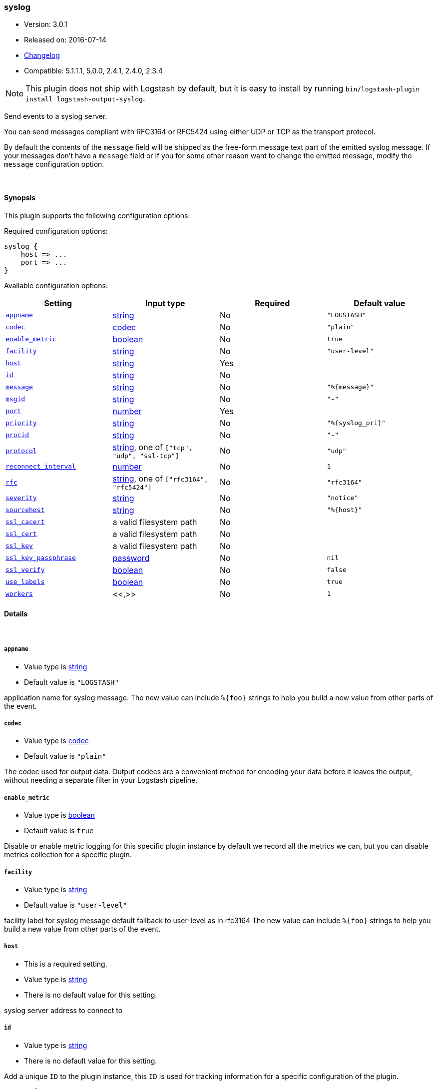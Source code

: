 [[plugins-outputs-syslog]]
=== syslog

* Version: 3.0.1
* Released on: 2016-07-14
* https://github.com/logstash-plugins/logstash-output-syslog/blob/master/CHANGELOG.md#301[Changelog]
* Compatible: 5.1.1.1, 5.0.0, 2.4.1, 2.4.0, 2.3.4


NOTE: This plugin does not ship with Logstash by default, but it is easy to install by running `bin/logstash-plugin install logstash-output-syslog`.


Send events to a syslog server.

You can send messages compliant with RFC3164 or RFC5424
using either UDP or TCP as the transport protocol.

By default the contents of the `message` field will be shipped as
the free-form message text part of the emitted syslog message. If
your messages don't have a `message` field or if you for some other
reason want to change the emitted message, modify the `message`
configuration option.

&nbsp;

==== Synopsis

This plugin supports the following configuration options:

Required configuration options:

[source,json]
--------------------------
syslog {
    host => ...
    port => ...
}
--------------------------



Available configuration options:

[cols="<,<,<,<m",options="header",]
|=======================================================================
|Setting |Input type|Required|Default value
| <<plugins-outputs-syslog-appname>> |<<string,string>>|No|`"LOGSTASH"`
| <<plugins-outputs-syslog-codec>> |<<codec,codec>>|No|`"plain"`
| <<plugins-outputs-syslog-enable_metric>> |<<boolean,boolean>>|No|`true`
| <<plugins-outputs-syslog-facility>> |<<string,string>>|No|`"user-level"`
| <<plugins-outputs-syslog-host>> |<<string,string>>|Yes|
| <<plugins-outputs-syslog-id>> |<<string,string>>|No|
| <<plugins-outputs-syslog-message>> |<<string,string>>|No|`"%{message}"`
| <<plugins-outputs-syslog-msgid>> |<<string,string>>|No|`"-"`
| <<plugins-outputs-syslog-port>> |<<number,number>>|Yes|
| <<plugins-outputs-syslog-priority>> |<<string,string>>|No|`"%{syslog_pri}"`
| <<plugins-outputs-syslog-procid>> |<<string,string>>|No|`"-"`
| <<plugins-outputs-syslog-protocol>> |<<string,string>>, one of `["tcp", "udp", "ssl-tcp"]`|No|`"udp"`
| <<plugins-outputs-syslog-reconnect_interval>> |<<number,number>>|No|`1`
| <<plugins-outputs-syslog-rfc>> |<<string,string>>, one of `["rfc3164", "rfc5424"]`|No|`"rfc3164"`
| <<plugins-outputs-syslog-severity>> |<<string,string>>|No|`"notice"`
| <<plugins-outputs-syslog-sourcehost>> |<<string,string>>|No|`"%{host}"`
| <<plugins-outputs-syslog-ssl_cacert>> |a valid filesystem path|No|
| <<plugins-outputs-syslog-ssl_cert>> |a valid filesystem path|No|
| <<plugins-outputs-syslog-ssl_key>> |a valid filesystem path|No|
| <<plugins-outputs-syslog-ssl_key_passphrase>> |<<password,password>>|No|`nil`
| <<plugins-outputs-syslog-ssl_verify>> |<<boolean,boolean>>|No|`false`
| <<plugins-outputs-syslog-use_labels>> |<<boolean,boolean>>|No|`true`
| <<plugins-outputs-syslog-workers>> |<<,>>|No|`1`
|=======================================================================


==== Details

&nbsp;

[[plugins-outputs-syslog-appname]]
===== `appname` 

  * Value type is <<string,string>>
  * Default value is `"LOGSTASH"`

application name for syslog message. The new value can include `%{foo}` strings
to help you build a new value from other parts of the event.

[[plugins-outputs-syslog-codec]]
===== `codec` 

  * Value type is <<codec,codec>>
  * Default value is `"plain"`

The codec used for output data. Output codecs are a convenient method for encoding your data before it leaves the output, without needing a separate filter in your Logstash pipeline.

[[plugins-outputs-syslog-enable_metric]]
===== `enable_metric` 

  * Value type is <<boolean,boolean>>
  * Default value is `true`

Disable or enable metric logging for this specific plugin instance
by default we record all the metrics we can, but you can disable metrics collection
for a specific plugin.

[[plugins-outputs-syslog-facility]]
===== `facility` 

  * Value type is <<string,string>>
  * Default value is `"user-level"`

facility label for syslog message
default fallback to user-level as in rfc3164
The new value can include `%{foo}` strings
to help you build a new value from other parts of the event.

[[plugins-outputs-syslog-host]]
===== `host` 

  * This is a required setting.
  * Value type is <<string,string>>
  * There is no default value for this setting.

syslog server address to connect to

[[plugins-outputs-syslog-id]]
===== `id` 

  * Value type is <<string,string>>
  * There is no default value for this setting.

Add a unique `ID` to the plugin instance, this `ID` is used for tracking
information for a specific configuration of the plugin.

```
output {
 stdout {
   id => "ABC"
 }
}
```

If you don't explicitely set this variable Logstash will generate a unique name.

[[plugins-outputs-syslog-message]]
===== `message` 

  * Value type is <<string,string>>
  * Default value is `"%{message}"`

message text to log. The new value can include `%{foo}` strings
to help you build a new value from other parts of the event.

[[plugins-outputs-syslog-msgid]]
===== `msgid` 

  * Value type is <<string,string>>
  * Default value is `"-"`

message id for syslog message. The new value can include `%{foo}` strings
to help you build a new value from other parts of the event.

[[plugins-outputs-syslog-port]]
===== `port` 

  * This is a required setting.
  * Value type is <<number,number>>
  * There is no default value for this setting.

syslog server port to connect to

[[plugins-outputs-syslog-priority]]
===== `priority` 

  * Value type is <<string,string>>
  * Default value is `"%{syslog_pri}"`

syslog priority
The new value can include `%{foo}` strings
to help you build a new value from other parts of the event.

[[plugins-outputs-syslog-procid]]
===== `procid` 

  * Value type is <<string,string>>
  * Default value is `"-"`

process id for syslog message. The new value can include `%{foo}` strings
to help you build a new value from other parts of the event.

[[plugins-outputs-syslog-protocol]]
===== `protocol` 

  * Value can be any of: `tcp`, `udp`, `ssl-tcp`
  * Default value is `"udp"`

syslog server protocol. you can choose between udp, tcp and ssl/tls over tcp

[[plugins-outputs-syslog-reconnect_interval]]
===== `reconnect_interval` 

  * Value type is <<number,number>>
  * Default value is `1`

when connection fails, retry interval in sec.

[[plugins-outputs-syslog-rfc]]
===== `rfc` 

  * Value can be any of: `rfc3164`, `rfc5424`
  * Default value is `"rfc3164"`

syslog message format: you can choose between rfc3164 or rfc5424

[[plugins-outputs-syslog-severity]]
===== `severity` 

  * Value type is <<string,string>>
  * Default value is `"notice"`

severity label for syslog message
default fallback to notice as in rfc3164
The new value can include `%{foo}` strings
to help you build a new value from other parts of the event.

[[plugins-outputs-syslog-sourcehost]]
===== `sourcehost` 

  * Value type is <<string,string>>
  * Default value is `"%{host}"`

source host for syslog message. The new value can include `%{foo}` strings
to help you build a new value from other parts of the event.

[[plugins-outputs-syslog-ssl_cacert]]
===== `ssl_cacert` 

  * Value type is <<path,path>>
  * There is no default value for this setting.

The SSL CA certificate, chainfile or CA path. The system CA path is automatically included.

[[plugins-outputs-syslog-ssl_cert]]
===== `ssl_cert` 

  * Value type is <<path,path>>
  * There is no default value for this setting.

SSL certificate path

[[plugins-outputs-syslog-ssl_key]]
===== `ssl_key` 

  * Value type is <<path,path>>
  * There is no default value for this setting.

SSL key path

[[plugins-outputs-syslog-ssl_key_passphrase]]
===== `ssl_key_passphrase` 

  * Value type is <<password,password>>
  * Default value is `nil`

SSL key passphrase

[[plugins-outputs-syslog-ssl_verify]]
===== `ssl_verify` 

  * Value type is <<boolean,boolean>>
  * Default value is `false`

Verify the identity of the other end of the SSL connection against the CA.

[[plugins-outputs-syslog-use_labels]]
===== `use_labels` 

  * Value type is <<boolean,boolean>>
  * Default value is `true`

use label parsing for severity and facility levels
use priority field if set to false

[[plugins-outputs-syslog-workers]]
===== `workers` 

  * Value type is <<string,string>>
  * Default value is `1`

TODO remove this in Logstash 6.0
when we no longer support the :legacy type
This is hacky, but it can only be herne


